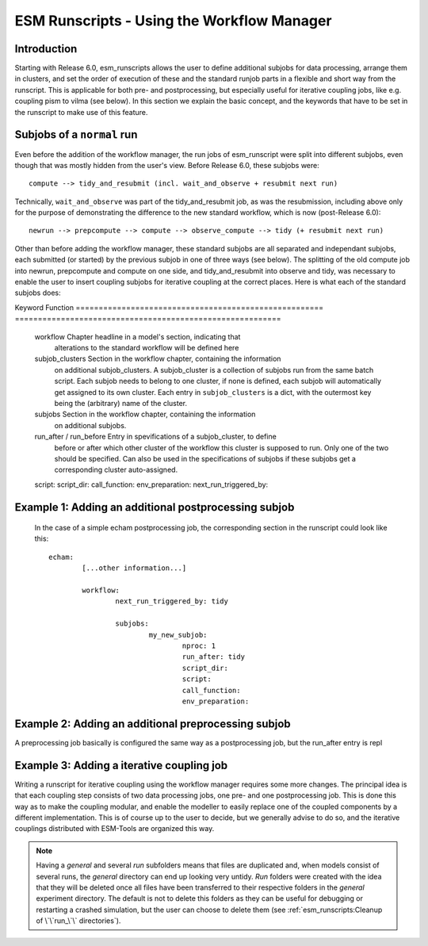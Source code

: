 ===========================================
ESM Runscripts - Using the Workflow Manager
===========================================

Introduction
------------

Starting with Release 6.0, esm_runscripts allows the user to define additional subjobs for data processing, arrange them in clusters, and set the order of execution
of these and the standard runjob parts in a flexible and short way from the runscript. This is applicable for both pre- and postprocessing, but especially useful
for iterative coupling jobs, like e.g. coupling pism to vilma (see below). In this section we explain the basic concept, and the keywords that have to be set in the
runscript to make use of this feature.

Subjobs of a ``normal`` run
---------------------------

Even before the addition of the workflow manager, the run jobs of esm_runscript were split into different subjobs, even though that was mostly hidden from the user's view. Before
Release 6.0, these subjobs were:

::

        compute --> tidy_and_resubmit (incl. wait_and_observe + resubmit next run)

Technically, ``wait_and_observe`` was part of the tidy_and_resubmit job, as was the resubmission, including above only for the purpose of demonstrating the difference to the 
new standard workflow, which is now (post-Release 6.0)::

        newrun --> prepcompute --> compute --> observe_compute --> tidy (+ resubmit next run)

Other than before adding the workflow manager, these standard subjobs are all separated and independant subjobs, each submitted (or started) by the previous subjob in one of three
ways (see below). The splitting of the old compute job into newrun, prepcompute and compute on one side, and tidy_and_resubmit into observe and tidy, was necessary to enable
the user to insert coupling subjobs for iterative coupling at the correct places. Here is what each of the standard subjobs does:


====================================================== ==========================================================
Subjob                                                 Function
====================================================== ==========================================================
  newrun                                               Initializes a new experiment, only very basic stuff, like
                                                       creating (empty) folders needed by any of the following 
                                                       subjobs. NEEDS TO BE THE FIRST SUBJOB OF ANY EXPERIMENT.
  prepcompute                                          Prepares the compute job. All the (Python) functionality that
                                                       needs to be run, up to the job submission. Includes copying
                                                       files, editing namelists, write batch scripts, etc.
  compute                                              Actual model integration, nothing else. No Python codes
                                                       involved.
  observe_compute                                      Python job running at the same time as compute, checking if
                                                       the compute job is still running, looking for some known 
                                                       errors for monitoring / job termination.
  tidy                                                 Sorts the produced outputs, restarts and log files into 
                                                       the correct folders, checks for missing and unknown files,
                                                       builds coupler restart files if not present

It is important to understand that none of this has to be edited by the users, this is the default setup. 


Keywords available for defining additional data processing subjobs
------------------------------------------------------------------

The workflow manager is intended to include shell scripted data processing jobs into the
esm_runscripts workflow, so several things have to be defined:

 * Name of the script to be run
 * Name of the python script used for setting up the environment
 * Name of the folder in which both of the above scripts can be found
 * Information on how often the subjob should be called
 * Information on between which other subjobs the new subjob should be inserted into the workflow
 * In case it isn't clear: Which subjob should resubmit the next run.

The keywords used to define that are:

====================================================== ==========================================================
Keyword                                                Function
====================================================== ==========================================================
  workflow                                             Chapter headline in a model's section, indicating that
                                                       alterations to the standard workflow will be defined here
  subjob_clusters                                      Section in the workflow chapter, containing the information
                                                       on additional subjob_clusters. A subjob_cluster is a
                                                       collection of subjobs run from the same batch script. Each
                                                       subjob needs to belong to one cluster, if none is defined, 
                                                       each subjob will automatically get assigned to its own
                                                       cluster. Each entry in ``subjob_clusters`` is a dict,
                                                       with the outermost key being the (arbitrary) name of the
                                                       cluster.
  subjobs                                              Section in the workflow chapter, containing the information
                                                       on additional subjobs. 
  run_after / run_before                               Entry in spevifications of a subjob_cluster, to define
                                                       before or after which other cluster of the workflow this cluster
                                                       is supposed to run. Only one of the two should be specified.
                                                       Can also be used in the specifications of subjobs if these
                                                       subjobs get a corresponding cluster auto-assigned.
  script:
  script_dir:
  call_function:
  env_preparation:
  next_run_triggered_by:




Example 1: Adding an additional postprocessing subjob
-----------------------------------------------------


 In the case of a simple echam postprocessing job, the corresponding section in the runscript could look like this::


        echam:
                [...other information...]

                workflow:
                        next_run_triggered_by: tidy
                        
                        subjobs:
                                my_new_subjob:
                                        nproc: 1
                                        run_after: tidy
                                        script_dir:
                                        script:
                                        call_function:
                                        env_preparation:



Example 2: Adding an additional preprocessing subjob
-----------------------------------------------------

A preprocessing job basically is configured the same way as a postprocessing job, but the run_after entry is repl




Example 3: Adding a iterative coupling job
------------------------------------------

Writing a runscript for iterative coupling using the workflow manager requires some more changes. The principal idea is
that each coupling step consists of two data processing jobs, one pre- and one postprocessing job. This is done this way
as to make the coupling modular, and enable the modeller to easily replace one of the coupled components by a different
implementation. This is of course up to the user to decide, but we generally advise to do so, and the iterative couplings
distributed with ESM-Tools are organized this way.














..
.. graphviz:: graph/exp_dir_struct.dot
    :name: exp_dir_structure
    :caption: Experiment directory structure
    :alt: Experiment directory structure
    :align: center



..
.. Note::
   Having a `general` and several `run` subfolders means that files are duplicated and, when
   models consist of several runs, the `general` directory can end up looking very untidy.
   `Run` folders were created with the idea that they will be deleted once all files
   have been transferred to their respective folders in the `general` experiment directory.
   The default is not to delete this folders as they can be useful for debugging or
   restarting a crashed simulation, but the user can choose to delete them
   (see :ref:`esm_runscripts:Cleanup of \`\`run_\`\` directories`).

..
.. automethod:: esm_runscripts.tidy.clean_run_dir
